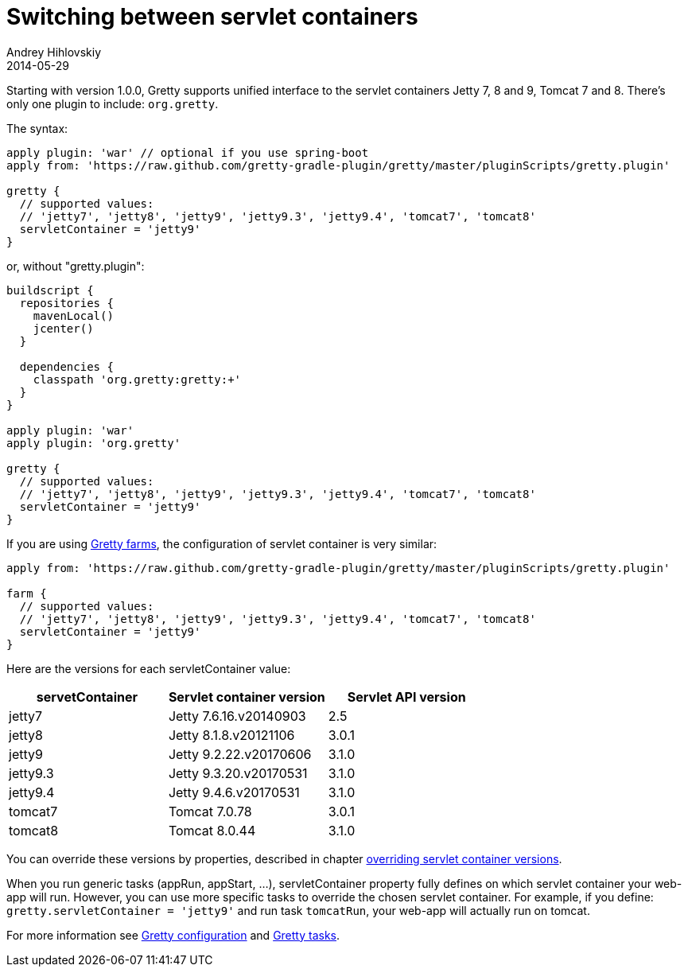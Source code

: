= Switching between servlet containers
Andrey Hihlovskiy
2014-05-29
:sectanchors:
:jbake-type: page
:jbake-status: published

Starting with version 1.0.0, Gretty supports unified interface to the servlet containers
Jetty 7, 8 and 9, Tomcat 7 and 8. There's only one plugin to include: `org.gretty`.

The syntax:

[source,groovy]
----
apply plugin: 'war' // optional if you use spring-boot
apply from: 'https://raw.github.com/gretty-gradle-plugin/gretty/master/pluginScripts/gretty.plugin'

gretty {
  // supported values:
  // 'jetty7', 'jetty8', 'jetty9', 'jetty9.3', 'jetty9.4', 'tomcat7', 'tomcat8'
  servletContainer = 'jetty9'
}
----

or, without "gretty.plugin":

[source,groovy]
----
buildscript {
  repositories {
    mavenLocal()
    jcenter()
  }

  dependencies {
    classpath 'org.gretty:gretty:+'
  }
}

apply plugin: 'war'
apply plugin: 'org.gretty'

gretty {
  // supported values:
  // 'jetty7', 'jetty8', 'jetty9', 'jetty9.3', 'jetty9.4', 'tomcat7', 'tomcat8'
  servletContainer = 'jetty9'
}
----

If you are using link:Multiple-web-apps-introduction.html[Gretty farms], the configuration of servlet container is very similar:

[source,groovy]
----
apply from: 'https://raw.github.com/gretty-gradle-plugin/gretty/master/pluginScripts/gretty.plugin'

farm {
  // supported values:
  // 'jetty7', 'jetty8', 'jetty9', 'jetty9.3', 'jetty9.4', 'tomcat7', 'tomcat8'
  servletContainer = 'jetty9'
}
----

Here are the versions for each servletContainer value:

[cols="1,1,1", options="header"]
|===
| servetContainer
| Servlet container version
| Servlet API version

| jetty7
| Jetty 7.6.16.v20140903
| 2.5

| jetty8
| Jetty 8.1.8.v20121106
| 3.0.1

| jetty9
| Jetty 9.2.22.v20170606
| 3.1.0

| jetty9.3
| Jetty 9.3.20.v20170531
| 3.1.0

| jetty9.4
| Jetty 9.4.6.v20170531
| 3.1.0

| tomcat7
| Tomcat 7.0.78
| 3.0.1

| tomcat8
| Tomcat 8.0.44
| 3.1.0
|===

You can override these versions by properties, described in chapter link:Overriding-servlet-container-versions.html[overriding servlet container versions].

When you run generic tasks (appRun, appStart, ...), servletContainer property fully defines
on which servlet container your web-app will run. However, you can use more specific tasks to override
the chosen servlet container. For example, if you define: `gretty.servletContainer = 'jetty9'` and
run task `tomcatRun`, your web-app will actually run on tomcat.

For more information see link:Gretty-configuration.html[Gretty configuration] and link:Gretty-tasks.html[Gretty tasks].
